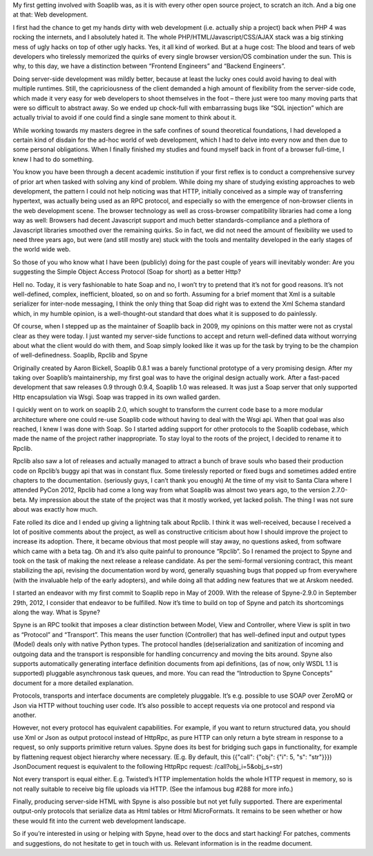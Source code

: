 .. title: First stable release of Spyne
.. slug: first-stable-release-of-spyne
.. date: 2012-10-29 20:35:22 UTC
.. tags: 
.. link: 
.. description: 
.. type: text


My first getting involved with Soaplib was, as it is with every other open
source project, to scratch an itch. And a big one at that: Web development.

I first had the chance to get my hands dirty with web development (i.e. actually
ship a project) back when PHP 4 was rocking the internets, and I absolutely
hated it. The whole PHP/HTML/Javascript/CSS/AJAX stack was a big stinking mess
of ugly hacks on top of other ugly hacks. Yes, it all kind of worked. But at a
huge cost: The blood and tears of web developers who tirelessly memorized the
quirks of every single browser version/OS combination under the sun. This is
why, to this day, we have a distinction between “Frontend Engineers” and
“Backend Engineers”.

Doing server-side development was mildly better, because at least the lucky ones
could avoid having to deal with multiple runtimes. Still, the capriciousness of
the client demanded a high amount of flexibility from the server-side code,
which made it very easy for web developers to shoot themselves in the foot –
there just were too many moving parts that were so difficult to abstract away.
So we ended up chock-full with embarrassing bugs like “SQL injection” which are
actually trivial to avoid if one could find a single sane moment to think about
it.

While working towards my masters degree in the safe confines of sound
theoretical foundations, I had developed a certain kind of disdain for the
ad-hoc world of web development, which I had to delve into every now and then
due to some personal obligations. When I finally finished my studies and found
myself back in front of a browser full-time, I knew I had to do something.

You know you have been through a decent academic institution if your first
reflex is to conduct a comprehensive survey of prior art when tasked with
solving any kind of problem. While doing my share of studying existing
approaches to web development, the pattern I could not help noticing was that
HTTP, initially conceived as a simple way of transferring hypertext, was
actually being used as an RPC protocol, and especially so with the emergence of
non-browser clients in the web development scene. The browser technology as well
as cross-browser compatibility libraries had come a long way as well: Browsers
had decent Javascript support and much better standards-compliance and a
plethora of Javascript libraries smoothed over the remaining quirks. So in fact,
we did not need the amount of flexibility we used to need three years ago, but
were (and still mostly are) stuck with the tools and mentality developed in the
early stages of the world wide web.

So those of you who know what I have been (publicly) doing for the past couple
of years will inevitably wonder: Are you suggesting the Simple Object Access
Protocol (Soap for short) as a better Http?

Hell no. Today, it is very fashionable to hate Soap and no, I won’t try to
pretend that it’s not for good reasons. It’s not well-defined, complex,
inefficient, bloated, so on and so forth. Assuming for a brief moment that Xml
is a suitable serializer for inter-node messaging, I think the only thing that
Soap did right was to extend the Xml Schema standard which, in my humble
opinion, is a well-thought-out standard that does what it is supposed to do
painlessly.

Of course, when I stepped up as the maintainer of Soaplib back in 2009, my
opinions on this matter were not as crystal clear as they were today. I just
wanted my server-side functions to accept and return well-defined data without
worrying about what the client would do with them, and Soap simply looked like
it was up for the task by trying to be the champion of well-definedness.
Soaplib, Rpclib and Spyne

Originally created by Aaron Bickell, Soaplib 0.8.1 was a barely functional
prototype of a very promising design. After my taking over Soaplib’s
maintainership, my first goal was to have the original design actually work.
After a fast-paced development that saw releases 0.9 through 0.9.4, Soaplib 1.0
was released. It was just a Soap server that only supported Http encapsulation
via Wsgi. Soap was trapped in its own walled garden.

I quickly went on to work on soaplib 2.0, which sought to transform the current
code base to a more modular architecture where one could re-use Soaplib code
without having to deal with the Wsgi api. When that goal was also reached, I
knew I was done with Soap. So I started adding support for other protocols to
the Soaplib codebase, which made the name of the project rather inappropriate.
To stay loyal to the roots of the project, I decided to rename it to Rpclib.

Rpclib also saw a lot of releases and actually managed to attract a bunch of
brave souls who based their production code on Rpclib’s buggy api that was in
constant flux. Some tirelessly reported or fixed bugs and sometimes added entire
chapters to the documentation. (seriously guys, I can’t thank you enough) At the
time of my visit to Santa Clara where I attended PyCon 2012, Rpclib had come a
long way from what Soaplib was almost two years ago, to the version 2.7.0-beta.
My impression about the state of the project was that it mostly worked, yet
lacked polish. The thing I was not sure about was exactly how much.

Fate rolled its dice and I ended up giving a lightning talk about Rpclib. I
think it was well-received, because I received a lot of positive comments about
the project, as well as constructive criticism about how I should improve the
project to increase its adoption. There, it became obvious that most people will
stay away, no questions asked, from software which came with a beta tag. Oh and
it’s also quite painful to pronounce “Rpclib”. So I renamed the project to Spyne
and took on the task of making the next release a release candidate. As per the
semi-formal versioning contract, this meant stabilizing the api, revising the
documentation word by word, generally squashing bugs that popped up from
everywhere (with the invaluable help of the early adopters), and while doing all
that adding new features that we at Arskom needed.

I started an endeavor with my first commit to Soaplib repo in May of 2009. With
the release of Spyne-2.9.0 in September 29th, 2012, I consider that endeavor to
be fulfilled. Now it’s time to build on top of Spyne and patch its shortcomings
along the way.
What is Spyne?

Spyne is an RPC toolkit that imposes a clear distinction between Model, View and
Controller, where View is split in two as “Protocol” and “Transport”. This means
the user function (Controller) that has well-defined input and output types
(Model) deals only with native Python types. The protocol handles
(de)serialization and sanitization of incoming and outgoing data and the
transport is responsible for handling concurrency and moving the bits around.
Spyne also supports automatically generating interface definition documents from
api definitions, (as of now, only WSDL 1.1 is supported) pluggable asynchronous
task queues, and more. You can read the “Introduction to Spyne Concepts”
document for a more detailed explanation.

Protocols, transports and interface documents are completely pluggable. It’s
e.g. possible to use SOAP over ZeroMQ or Json via HTTP without touching user
code. It’s also possible to accept requests via one protocol and respond via
another.

However, not every protocol has equivalent capabilities. For example, if you
want to return structured data, you should use Xml or Json as output protocol
instead of HttpRpc, as pure HTTP can only return a byte stream in response to a
request, so only supports primitive return values. Spyne does its best for
bridging such gaps in functionality, for example by flattening request object
hierarchy where necessary. (E.g. By default, this ({"call": {"obj": {"i": 5,
"s": "str"}}}) JsonDocument request is equivalent to the following HttpRpc
request: /call?obj_i=5&obj_s=str)

Not every transport is equal either. E.g. Twisted’s HTTP implementation holds
the whole HTTP request in memory, so is not really suitable to receive big file
uploads via HTTP. (See the infamous bug #288 for more info.)

Finally, producing server-side HTML with Spyne is also possible but not yet
fully supported. There are experimental output-only protocols that serialize
data as Html tables or Html MicroFormats. It remains to be seen whether or how
these would fit into the current web development landscape.

So if you’re interested in using or helping with Spyne, head over to the docs
and start hacking! For patches, comments and suggestions, do not hesitate to get
in touch with us. Relevant information is in the readme document.

